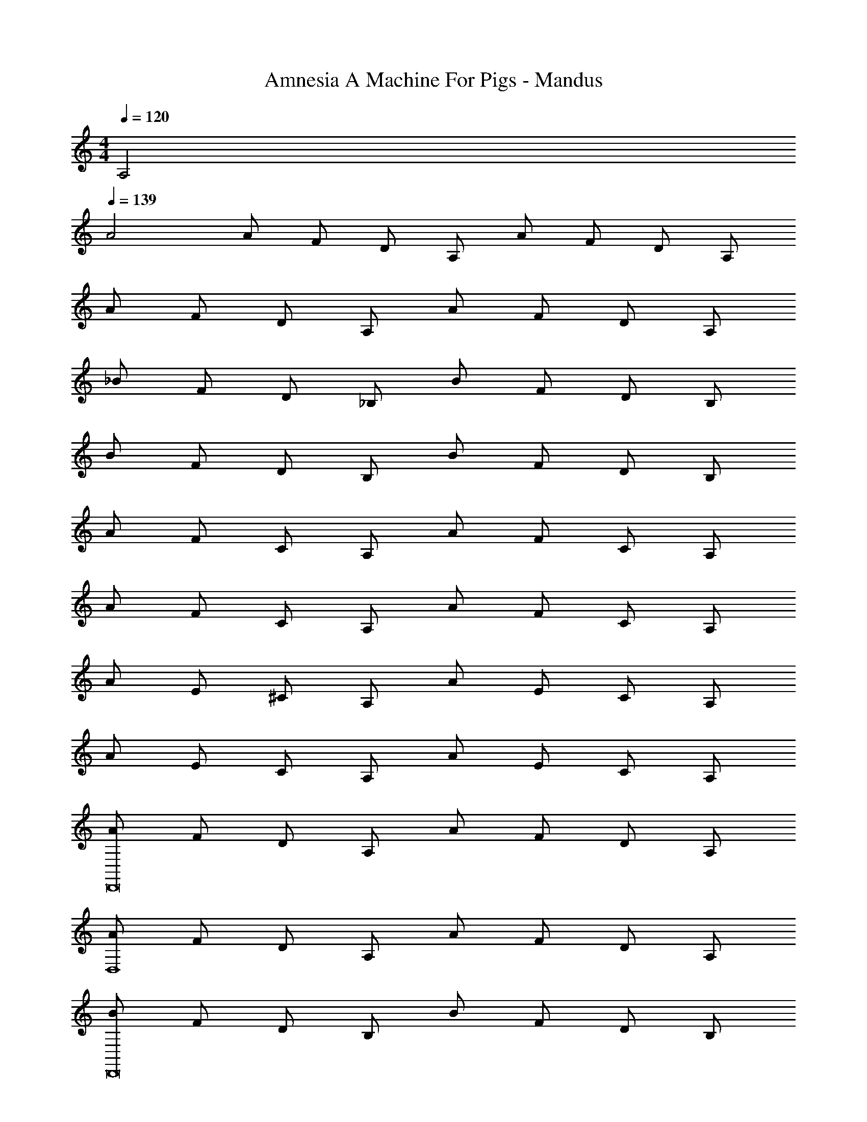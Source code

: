 X: 1
T: Amnesia A Machine For Pigs - Mandus
Z: ABC Generated by Starbound Composer
L: 1/4
M: 4/4
Q: 1/4=120
K: C
A,2 
Q: 1/4=139
A2 
A/2 F/2 D/2 A,/2 A/2 F/2 D/2 A,/2 
A/2 F/2 D/2 A,/2 A/2 F/2 D/2 A,/2 
_B/2 F/2 D/2 _B,/2 B/2 F/2 D/2 B,/2 
B/2 F/2 D/2 B,/2 B/2 F/2 D/2 B,/2 
A/2 F/2 C/2 A,/2 A/2 F/2 C/2 A,/2 
A/2 F/2 C/2 A,/2 A/2 F/2 C/2 A,/2 
A/2 E/2 ^C/2 A,/2 A/2 E/2 C/2 A,/2 
A/2 E/2 C/2 A,/2 A/2 E/2 C/2 A,/2 
[A/2D,,8] F/2 D/2 A,/2 A/2 F/2 D/2 A,/2 
[A/2D,4] F/2 D/2 A,/2 A/2 F/2 D/2 A,/2 
[B/2D,,8] F/2 D/2 B,/2 B/2 F/2 D/2 B,/2 
[B/2D,4] F/2 D/2 B,/2 B/2 F/2 D/2 B,/2 
[A/2F,,,8] F/2 =C/2 A,/2 A/2 F/2 C/2 A,/2 
A/2 F/2 C/2 A,/2 A/2 F/2 C/2 A,/2 
[A/2A,,,8] E/2 ^C/2 A,/2 A/2 E/2 C/2 A,/2 
A/2 E/2 C/2 A,/2 [A/2A,,2] E/2 C/2 A,/2 
[D,,/2a4A4] F/2 D/2 A,/2 A/2 F/2 D/2 A,/2 
A/2 F/2 D/2 A,/2 A/2 F/2 [g/2D/2] [a/2A,/2] 
[D,,/2_b4B4] F/2 D/2 B,/2 B/2 F/2 D/2 B,/2 
B/2 F/2 D/2 B,/2 [B/2a] F/2 [D/2g] B,/2 
[F,,,/2g2A2] F/2 =C/2 A,/2 [A/2f2] F/2 C/2 A,/2 
A/2 F/2 C/2 A,/2 [A/2g] F/2 [C/2a] A,/2 
[A,,,/2a4A4] E/2 ^C/2 A,/2 A/2 E/2 C/2 A,/2 
A/2 E/2 C/2 A,/2 A/2 E/2 C/2 A,/2 
[D,,/2a4A4] F,,/2 A,,/2 D,/2 F,/2 A,/2 D/2 A,/2 
[F,/2B2] D,/2 A,,/2 F,,/2 [D,,/2A] F,,/2 [g/2A,,/2] [a/2D,/2] 
[_B,,,/2b4B4] D,,/2 F,,/2 _B,,/2 D,/2 F,/2 B,/2 F,/2 
[D,/2B2] B,,/2 F,,/2 D,,/2 [B,,,/2aA] D,,/2 [F,,/2g] B,,/2 
[F,,/2g2c2] A,,/2 C,/2 F,/2 [A,/2f2] =C/2 F/2 C/2 
[A,/2A2] F,/2 C,/2 A,,/2 [F,,/2gc] A,,/2 [C,/2a] F,/2 
[A,,/2a4^c4] ^C,/2 E,/2 A,/2 ^C/2 E/2 A/2 E/2 
C/2 A,/2 E,/2 C,/2 A,,/2 C,/2 E,/2 A,/2 
[D,,/2a4d4] F,,/2 A,,/2 D,/2 F,/2 A,/2 D/2 A,/2 
[F,/2A2] D,/2 A,,/2 F,,/2 [D,,/2d] F,,/2 [g/2A,,/2] [a/2D,/2] 
[B,,,/2b2e2] D,,/2 F,,/2 B,,/2 [D,/2d2] F,/2 B,/2 F,/2 
[D,/2c2] B,,/2 F,,/2 D,,/2 [B,,,/2ae] D,,/2 [F,,/2g] B,,/2 
[F,,/2f2] A,,/2 =C,/2 F,/2 [A,/2f2] =C/2 F/2 C/2 
[A,/2e2] F,/2 C,/2 A,,/2 [F,,/2g] A,,/2 [C,/2a] F,/2 
[A,,/2a2d2] ^C,/2 E,/2 A,/2 [^C/2c2] E/2 A/2 E/2 
[C/2f2] A,/2 E,/2 C,/2 [A,,/2e2] C,/2 E,/2 A,/2 
[A/2D,4D,,4] F/2 D/2 A,/2 A/2 F/2 D/2 A,/2 
[A/2E,2] F/2 D/2 A,/2 [A/2F,2] F/2 D/2 A,/2 
[B/2A,,2D,,2] F/2 D/2 B,/2 [B/2A,2] F/2 D/2 B,/2 
[B/2G,2] F/2 D/2 B,/2 [B/2E,2] F/2 D/2 B,/2 
[A/2A,4F,,4] F/2 =C/2 A,/2 A/2 F/2 C/2 A,/2 
[A/2G,2] F/2 C/2 A,/2 [A/2A,2] F/2 C/2 A,/2 
[A/2A,2A,,2] E/2 ^C/2 A,/2 [A/2G,2] E/2 C/2 A,/2 
[A/2F,2] E/2 C/2 A,/2 [A/2E,2] E/2 C/2 A,/2 
[D,4D,,4D,,,4] 
